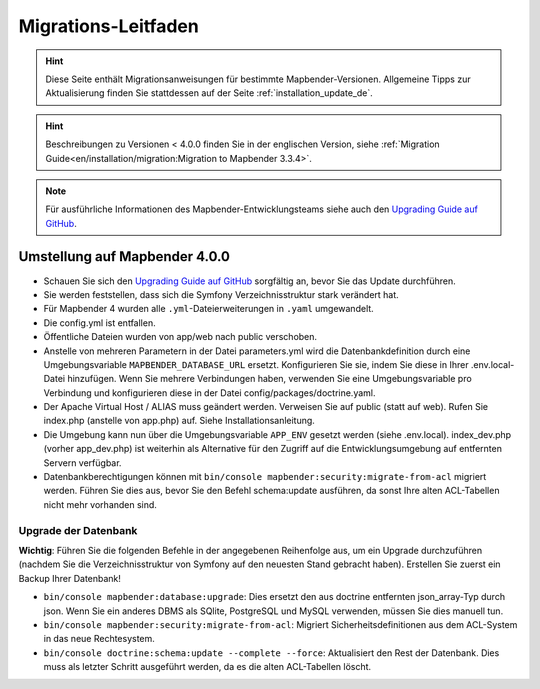 .. _migration_de:

Migrations-Leitfaden
####################

.. hint::

    Diese Seite enthält Migrationsanweisungen für bestimmte Mapbender-Versionen. Allgemeine Tipps zur Aktualisierung finden Sie stattdessen auf der Seite :ref:`installation_update_de`.

.. hint::

    Beschreibungen zu Versionen < 4.0.0 finden Sie in der englischen Version, siehe :ref:`Migration Guide<en/installation/migration:Migration to Mapbender 3.3.4>`.

.. note::

    Für ausführliche Informationen des Mapbender-Entwicklungsteams siehe auch den `Upgrading Guide auf GitHub <https://github.com/mapbender/mapbender/blob/master/docs/UPGRADING.md>`_.


Umstellung auf Mapbender 4.0.0
******************************

* Schauen Sie sich den `Upgrading Guide auf GitHub <https://github.com/mapbender/mapbender/blob/master/docs/UPGRADING.md>`_ sorgfältig an, bevor Sie das Update durchführen.

* Sie werden feststellen, dass sich die Symfony Verzeichnisstruktur stark verändert hat.
* Für Mapbender 4 wurden alle ``.yml``-Dateierweiterungen in ``.yaml`` umgewandelt.
* Die config.yml ist entfallen.
* Öffentliche Dateien wurden von app/web nach public verschoben.
* Anstelle von mehreren Parametern in der Datei parameters.yml wird die Datenbankdefinition durch eine Umgebungsvariable ``MAPBENDER_DATABASE_URL`` ersetzt. Konfigurieren Sie sie, indem Sie diese in Ihrer .env.local-Datei hinzufügen. Wenn Sie mehrere Verbindungen haben, verwenden Sie eine Umgebungsvariable pro Verbindung und konfigurieren diese in der Datei config/packages/doctrine.yaml.
* Der Apache Virtual Host / ALIAS muss geändert werden. Verweisen Sie auf public (statt auf web). Rufen Sie index.php (anstelle von app.php) auf. Siehe Installationsanleitung.
* Die Umgebung kann nun über die Umgebungsvariable ``APP_ENV`` gesetzt werden (siehe .env.local). index_dev.php (vorher app_dev.php) ist weiterhin als Alternative für den Zugriff auf die Entwicklungsumgebung auf entfernten Servern verfügbar.
* Datenbankberechtigungen können mit ``bin/console mapbender:security:migrate-from-acl`` migriert werden. Führen Sie dies aus, bevor Sie den Befehl schema:update ausführen, da sonst Ihre alten ACL-Tabellen nicht mehr vorhanden sind.


Upgrade der Datenbank
---------------------

**Wichtig**: Führen Sie die folgenden Befehle in der angegebenen Reihenfolge aus, um ein Upgrade durchzuführen (nachdem Sie die Verzeichnisstruktur von Symfony auf den neuesten Stand gebracht haben). Erstellen Sie zuerst ein Backup Ihrer Datenbank!

* ``bin/console mapbender:database:upgrade``: Dies ersetzt den aus doctrine entfernten json_array-Typ durch json. Wenn Sie ein anderes DBMS als SQlite, PostgreSQL und MySQL verwenden, müssen Sie dies manuell tun.
* ``bin/console mapbender:security:migrate-from-acl``: Migriert Sicherheitsdefinitionen aus dem ACL-System in das neue Rechtesystem.
* ``bin/console doctrine:schema:update --complete --force``: Aktualisiert den Rest der Datenbank. Dies muss als letzter Schritt ausgeführt werden, da es die alten ACL-Tabellen löscht.

